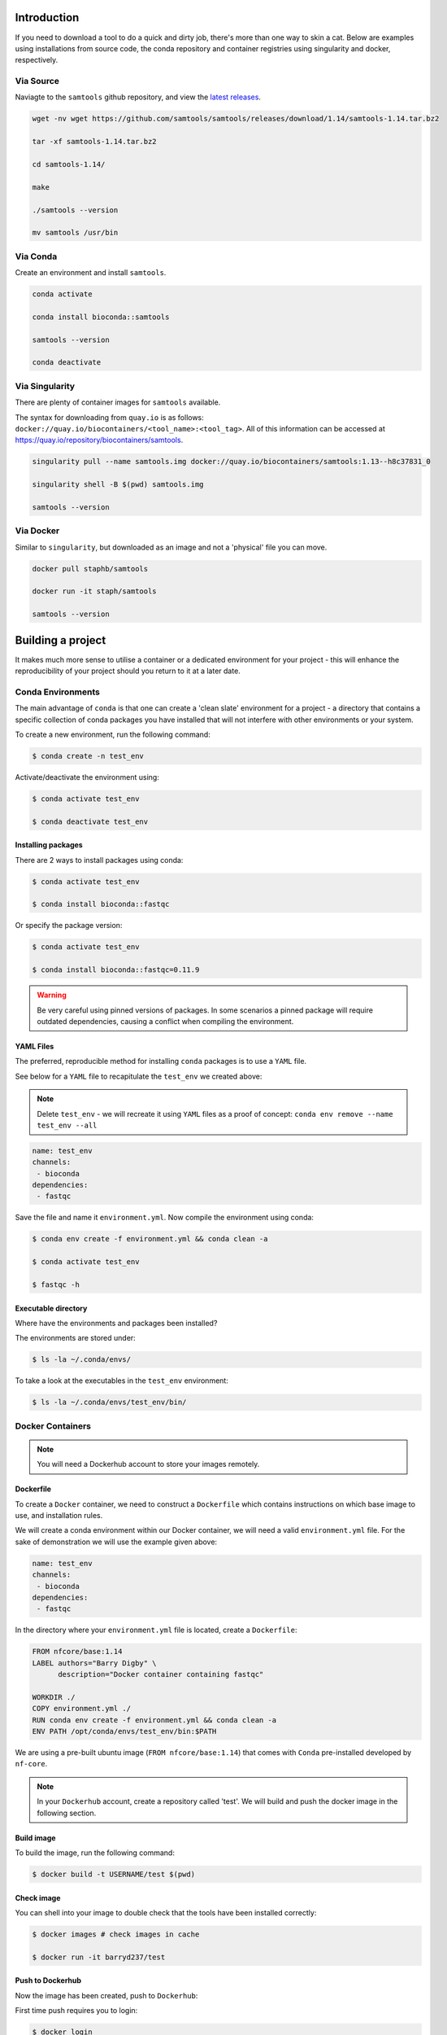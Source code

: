 Introduction
============

If you need to download a tool to do a quick and dirty job, there's more than one way to skin a cat. Below are examples using installations from source code, the conda repository and container registries using singularity and docker, respectively. 


Via Source
----------

Naviagte to the ``samtools`` github repository, and view the `latest releases <https://github.com/samtools/samtools/releases>`_.

.. code-block:: bash

    wget -nv wget https://github.com/samtools/samtools/releases/download/1.14/samtools-1.14.tar.bz2

    tar -xf samtools-1.14.tar.bz2

    cd samtools-1.14/

    make

    ./samtools --version 

    mv samtools /usr/bin

Via Conda
---------

Create an environment and install ``samtools``.

.. code-block:: bash

    conda activate

    conda install bioconda::samtools

    samtools --version

    conda deactivate

Via Singularity
---------------

There are plenty of container images for ``samtools`` available.

The syntax for downloading from ``quay.io`` is as follows: ``docker://quay.io/biocontainers/<tool_name>:<tool_tag>``. All of this information can be accessed at `https://quay.io/repository/biocontainers/samtools <https://quay.io/repository/biocontainers/samtools>`_.


.. code-block:: bash 

    singularity pull --name samtools.img docker://quay.io/biocontainers/samtools:1.13--h8c37831_0

    singularity shell -B $(pwd) samtools.img

    samtools --version

Via Docker
----------

Similar to ``singularity``, but downloaded as an image and not a 'physical' file you can move.

.. code-block:: bash

    docker pull staphb/samtools

    docker run -it staph/samtools

    samtools --version

Building a project
==================

It makes much more sense to utilise a container or a dedicated environment for your project - this will enhance the reproducibility of your project should you return to it at a later date.

Conda Environments
------------------

The main advantage of ``conda`` is that one can create a 'clean slate' environment for a project - a directory that contains a specific collection of conda packages you have installed that will not interfere with other environments or your system.

To create a new environment, run the following command:

.. code-block:: bash

    $ conda create -n test_env

Activate/deactivate the environment using:

.. code-block:: bash

    $ conda activate test_env

    $ conda deactivate test_env

Installing packages
+++++++++++++++++++

There are 2 ways to install packages using conda:

.. code-block:: bash

    $ conda activate test_env

    $ conda install bioconda::fastqc

Or specify the package version:

.. code-block:: bash

    $ conda activate test_env

    $ conda install bioconda::fastqc=0.11.9

.. warning::

    Be very careful using pinned versions of packages. In some scenarios a pinned package will require outdated dependencies, causing a conflict when compiling the environment. 

YAML Files
++++++++++

The preferred, reproducible method for installing ``conda`` packages is to use a ``YAML`` file. 

See below for a ``YAML`` file to recapitulate the ``test_env`` we created above:

.. note::

    Delete ``test_env`` - we will recreate it using ``YAML`` files as a proof of concept: ``conda env remove --name test_env --all``

.. code-block:: yaml
 
    name: test_env
    channels:
     - bioconda
    dependencies:
     - fastqc

Save the file and name it ``environment.yml``. Now compile the environment using conda: 

.. code-block:: bash

    $ conda env create -f environment.yml && conda clean -a

    $ conda activate test_env

    $ fastqc -h

Executable directory
++++++++++++++++++++

Where have the environments and packages been installed? 

The environments are stored under: 

.. code-block:: bash

    $ ls -la ~/.conda/envs/

To take a look at the executables in the ``test_env`` environment:

.. code-block:: bash

    $ ls -la ~/.conda/envs/test_env/bin/

Docker Containers
-----------------

.. note:: 

    You will need a Dockerhub account to store your images remotely.

Dockerfile
++++++++++

To create a ``Docker`` container, we need to construct a ``Dockerfile`` which contains instructions on which base image to use, and installation rules. 

We will create a conda environment within our Docker container, we will need a valid ``environment.yml`` file. For the sake of demonstration we will use the example given above:

.. code-block:: yaml
 
    name: test_env
    channels:
     - bioconda
    dependencies:
     - fastqc

In the directory where your ``environment.yml`` file is located, create a ``Dockerfile``:

.. code-block:: dockerfile

    FROM nfcore/base:1.14
    LABEL authors="Barry Digby" \
          description="Docker container containing fastqc"
    
    WORKDIR ./
    COPY environment.yml ./
    RUN conda env create -f environment.yml && conda clean -a
    ENV PATH /opt/conda/envs/test_env/bin:$PATH

We are using a pre-built ubuntu image (``FROM nfcore/base:1.14``) that comes with ``Conda`` pre-installed developed by ``nf-core``. 

.. note::

    In your ``Dockerhub`` account, create a repository called 'test'. We will build and push the docker image in the following section. 

Build image
+++++++++++

To build the image, run the following command:

.. code-block:: bash

    $ docker build -t USERNAME/test $(pwd)

Check image
+++++++++++

You can shell into your image to double check that the tools have been installed correctly:

.. code-block:: bash

    $ docker images # check images in cache

    $ docker run -it barryd237/test


Push to Dockerhub
+++++++++++++++++

Now the image has been created, push to ``Dockerhub``:

First time push requires you to login:

.. code-block:: bash

    $ docker login

.. code-block:: bash

    $ sudo chmod 666 /var/run/docker.sock

.. code-block:: bash

    $ docker push USERNAME/test


Advanced use
++++++++++++

There will be scenarios in which your tool of choice is not in the Anaconda repository meaning you cannot download it via the ``environment.yml`` file.

You will have to provide install instructions to the ``Dockerfile``.

.. note::

    This is fairly tedious, you have to perform a dry-run locally before providing the instructions to the ``Dockerfile``. 

Let's pretend that ``Bowtie2`` is not available via the Anaconda repository - go to the Github repository containing the latest release: `https://github.com/BenLangmead/bowtie2 <https://github.com/BenLangmead/bowtie2>`_

#. Download the lastest release (``2.4.X``) of ``Bowtie2``. Make sure to download the ``Source code (tar.gz)`` file. 

#. Untar the archive file by running ``tar -xvzf v2.4.5.tar.gz``.

#. Move to the unzipped directory and figure out if you need to compile the source code. (There is a ``Makefile`` present - we do need to compile the code).

#. In the ``bowtie2-2.4.5/`` directory, run the command ``make`` to compile the code. 

#. Do you need to change permissions for the executables?

#. Move the executables to somewhere in your ``$PATH``. This can be done two ways: 

   #. By moving the executables to a directory in your ``$PATH`` such as ``/usr/local/bin``, ``/usr/bin`` etc like so: ``sudo mv bowtie2-2.4.5/bowtie2* /usr/local/bin/``.

   #. By manually adding a directory to your ``$PATH``: ``export PATH="/data/bowtie2-2.4.5/:$PATH"``.

#. Test the install by printing the documentation: ``bowtie2 -h``

You will need to perform each of the above tasks in your ``Dockerfile`` - which is done 'blind' hence the need for a dry-run.

.. note:: 

    Whilst the ``nf-core`` image we are using contains a handful of tools, containers are usually a clean slate. You have to install basics such as ``unzip``, ``curl`` etc.. 

.. code-block:: dockerfile


    FROM nfcore/base:1.14
    LABEL authors="Barry Digby" \
          description="Docker container containing stuff"
    
    # We need to install tar 
    RUN apt-get update; apt-get clean all; apt-get install --yes tar
    
    # Install our conda environment, if you want to. 
    WORKDIR ./
    COPY environment.yml ./
    RUN conda env create -f environment.yml && conda clean -a
    ENV PATH=/opt/conda/envs/test_env/bin:$PATH

    # Chain the commands together
    RUN mkdir -p /usr/src/scratch && \\
        cd /usr/src/scratch && \\
        wget https://github.com/BenLangmead/bowtie2/archive/refs/tags/v2.4.5.tar.gz && \\
        tar -xvzf v2.4.5.tar.gz && \\
        cd bowtie2-2.4.5/ && \\
        make
    ENV PATH=/usr/src/scratch/bowtie2-2.4.5/:$PATH

.. note::

    Use ``RUN`` commands sparingly! Chain your commands together where possible - each ``RUN`` command will create a new layer in the Docker image - causing unnecessary bloat. 
